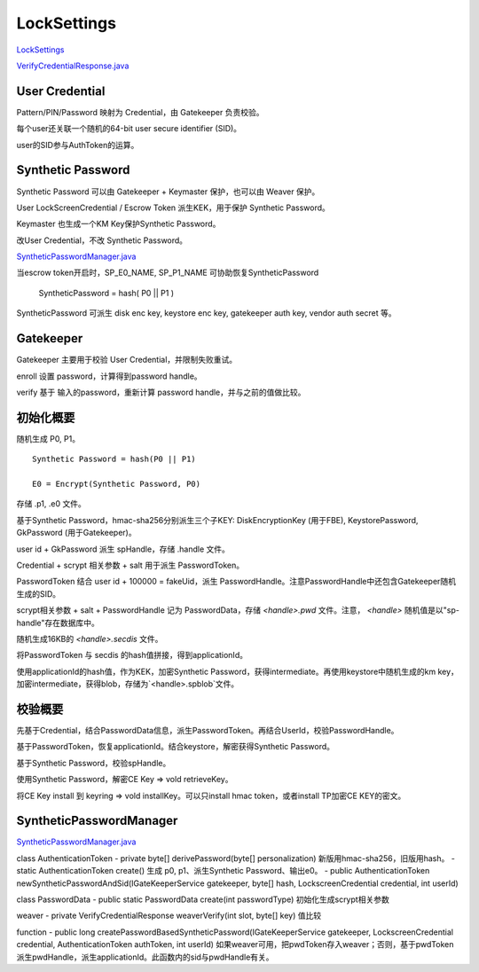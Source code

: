 LockSettings
=============

`LockSettings <https://cs.android.com/android/platform/superproject/+/master:frameworks/base/services/core/java/com/android/server/locksettings/>`_

`VerifyCredentialResponse.java <https://cs.android.com/android/platform/superproject/+/master:frameworks/base/core/java/com/android/internal/widget/VerifyCredentialResponse.java>`_

User Credential
------------------

Pattern/PIN/Password 映射为 Credential，由 Gatekeeper 负责校验。

每个user还关联一个随机的64-bit user secure identifier (SID)。

user的SID参与AuthToken的运算。

Synthetic Password
--------------------

Synthetic Password 可以由 Gatekeeper + Keymaster 保护，也可以由 Weaver 保护。

User LockScreenCredential / Escrow Token 派生KEK，用于保护 Synthetic Password。

Keymaster 也生成一个KM Key保护Synthetic Password。

改User Credential，不改 Synthetic Password。

`SyntheticPasswordManager.java <https://android.googlesource.com/platform/frameworks/base/+/android-11.0.0_r20/services/core/java/com/android/server/locksettings/SyntheticPasswordManager.java>`_

当escrow token开启时，SP_E0_NAME, SP_P1_NAME 可协助恢复SyntheticPassword

    SyntheticPassword = hash( P0 || P1 )

SyntheticPassword 可派生 disk enc key, keystore enc key, gatekeeper auth key, vendor auth secret 等。


Gatekeeper
-----------

Gatekeeper 主要用于校验 User Credential，并限制失败重试。

enroll 设置 password，计算得到password handle。

verify 基于 输入的password，重新计算 password handle，并与之前的值做比较。

初始化概要
-----------

随机生成 P0, P1。

::

    Synthetic Password = hash(P0 || P1)

    E0 = Encrypt(Synthetic Password, P0)

存储 .p1, .e0 文件。

基于Synthetic Password，hmac-sha256分别派生三个子KEY:  DiskEncryptionKey (用于FBE), KeystorePassword, GkPassword (用于Gatekeeper)。

user id + GkPassword 派生 spHandle，存储 .handle 文件。

Credential + scrypt 相关参数 + salt 用于派生 PasswordToken。

PasswordToken 结合 user id + 100000 = fakeUid，派生 PasswordHandle。注意PasswordHandle中还包含Gatekeeper随机生成的SID。

scrypt相关参数 + salt + PasswordHandle 记为 PasswordData，存储 `<handle>.pwd` 文件。注意， `<handle>` 随机值是以"sp-handle"存在数据库中。

随机生成16KB的 `<handle>.secdis` 文件。

将PasswordToken 与 secdis 的hash值拼接，得到applicationId。

使用applicationId的hash值，作为KEK，加密Synthetic Password，获得intermediate。再使用keystore中随机生成的km key，加密intermediate，获得blob，存储为`<handle>.spblob`文件。

校验概要
----------

先基于Credential，结合PasswordData信息，派生PasswordToken。再结合UserId，校验PasswordHandle。

基于PasswordToken，恢复applicationId。结合keystore，解密获得Synthetic Password。

基于Synthetic Password，校验spHandle。

使用Synthetic Password，解密CE Key => vold retrieveKey。

将CE Key install 到 keyring => vold installKey。可以只install hmac token，或者install TP加密CE KEY的密文。


SyntheticPasswordManager
--------------------------

`SyntheticPasswordManager.java <https://cs.android.com/android/platform/superproject/+/master:frameworks/base/services/core/java/com/android/server/locksettings/SyntheticPasswordManager.java>`_

class AuthenticationToken 
- private byte[] derivePassword(byte[] personalization) 新版用hmac-sha256，旧版用hash。
- static AuthenticationToken create() 生成 p0, p1、派生Synthetic Password、输出e0。
- public AuthenticationToken newSyntheticPasswordAndSid(IGateKeeperService gatekeeper, byte[] hash, LockscreenCredential credential, int userId)

class PasswordData 
- public static PasswordData create(int passwordType) 初始化生成scrypt相关参数

weaver
- private VerifyCredentialResponse weaverVerify(int slot, byte[] key) 值比较

function
- public long createPasswordBasedSyntheticPassword(IGateKeeperService gatekeeper, LockscreenCredential credential, AuthenticationToken authToken, int userId)  如果weaver可用，把pwdToken存入weaver；否则，基于pwdToken派生pwdHandle，派生applicationId。此函数内的sid与pwdHandle有关。
